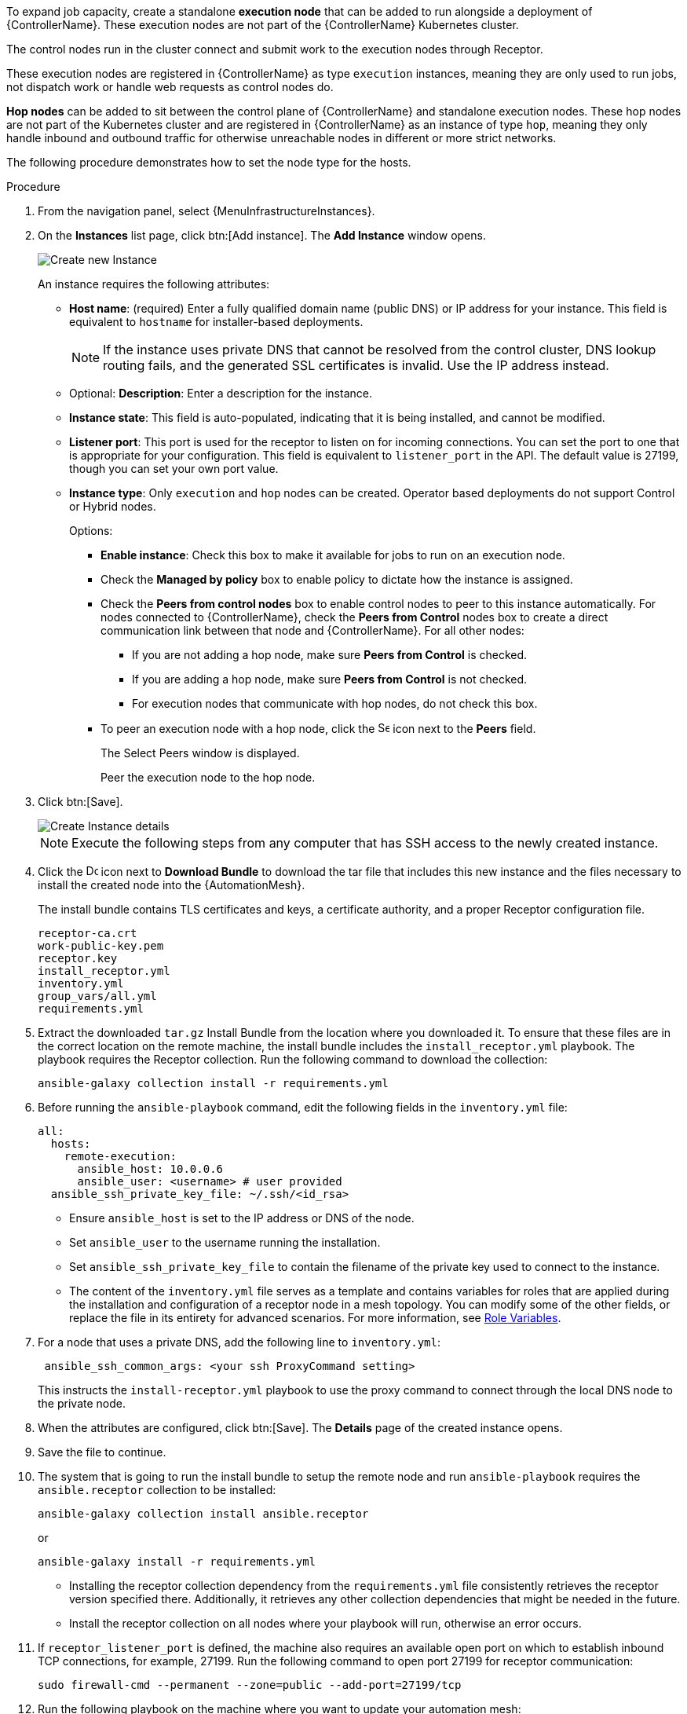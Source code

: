 [id="proc-define-mesh-node-types"]

ifdef::controller-AG[]
= Managing instances
endif::controller-AG[]
ifdef::operator-mesh[]
= Defining {AutomationMesh} node types
endif::operator-mesh[]

To expand job capacity, create a standalone *execution node* that can be added to run alongside a deployment of {ControllerName}.
These execution nodes are not part of the {ControllerName} Kubernetes cluster.

The control nodes run in the cluster connect and submit work to the execution nodes through Receptor.

These execution nodes are registered in {ControllerName} as type `execution` instances, meaning they are only used to run jobs, not dispatch work or handle web requests as control nodes do.

*Hop nodes* can be added to sit between the control plane of {ControllerName} and standalone execution nodes.
These hop nodes are not part of the Kubernetes cluster and are registered in {ControllerName} as an instance of type `hop`, meaning they only handle inbound and outbound traffic for otherwise unreachable nodes in different or more strict networks.

The following procedure demonstrates how to set the node type for the hosts.

.Procedure
//[ddacosta]Removed specified panel to simplify changes in the future.
. From the navigation panel, select {MenuInfrastructureInstances}.
. On the *Instances* list page, click btn:[Add instance].
The *Add Instance* window opens.
+
image::instances_create_new.png[Create new Instance]
+
An instance requires the following attributes:

* *Host name*: (required) Enter a fully qualified domain name (public DNS) or IP address for your instance. This field is equivalent to `hostname` for installer-based deployments.
+
[NOTE]
====
If the instance uses private DNS that cannot be resolved from the control cluster, DNS lookup routing fails, and the generated SSL certificates is invalid.
Use the IP address instead.
====
+
* Optional: *Description*: Enter a description for the instance.
* *Instance state*: This field is auto-populated, indicating that it is being installed, and cannot be modified.
* *Listener port*: This port is used for the receptor to listen on for incoming connections.
You can set the port to one that is appropriate for your configuration.
This field is equivalent to `listener_port` in the API.
The default value is 27199, though you can set your own port value.
* *Instance type*: Only `execution` and `hop` nodes can be created.
Operator based deployments do not support Control or Hybrid nodes.
+
Options:

** *Enable instance*: Check this box to make it available for jobs to run on an execution node.
** Check the *Managed by policy* box to enable policy to dictate how the instance is assigned.
** Check the *Peers from control nodes* box to enable control nodes to peer to this instance automatically.
For nodes connected to {ControllerName}, check the *Peers from Control* nodes box to create a direct communication link between that node and {ControllerName}.
For all other nodes:

*** If you are not adding a hop node, make sure *Peers from Control* is checked.
*** If you are adding a hop node, make sure *Peers from Control* is not checked.
*** For execution nodes that communicate with hop nodes, do not check this box.
** To peer an execution node with a hop node, click the image:search.png[Search,15,15] icon next to the *Peers* field.
+
The Select Peers window is displayed.
+
Peer the execution node to the hop node.

. Click btn:[Save].
+
image::instances_create_details.png[Create Instance details]

ifdef::operator-mesh[]
. To view a graphical representation of your updated topology, see link:{BaseURL}/red_hat_ansible_automation_platform/{PlatformVers}/html/automation_controller_administration_guide/assembly-controller-topology-viewer[Topology viewer].
endif::operator-mesh[]
ifdef::controller-AG[]
. To view a graphical representation of your updated topology, see xref:assembly-controller-topology-viewer[Topology viewer].
endif::controller-AG[]
+
[NOTE]
====
Execute the following steps from any computer that has SSH access to the newly created instance.
====

. Click the image:download.png[Download,15,15] icon next to *Download Bundle* to download the tar file that includes this new instance and the files necessary to install the created node into the {AutomationMesh}.
//+
//image::instances_install_bundle.png[Install instance]
+
The install bundle contains TLS certificates and keys, a certificate authority, and a proper Receptor configuration file.
+
----
receptor-ca.crt
work-public-key.pem
receptor.key
install_receptor.yml
inventory.yml
group_vars/all.yml
requirements.yml
----

. Extract the downloaded `tar.gz` Install Bundle from the location where you downloaded it.
To ensure that these files are in the correct location on the remote machine, the install bundle includes the `install_receptor.yml` playbook.
The playbook requires the Receptor collection.
Run the following command to download the collection:
+
----
ansible-galaxy collection install -r requirements.yml
----

. Before running the `ansible-playbook` command, edit the following fields in the `inventory.yml` file:
+
----
all:
  hosts:
    remote-execution:
      ansible_host: 10.0.0.6
      ansible_user: <username> # user provided
  ansible_ssh_private_key_file: ~/.ssh/<id_rsa>
----

* Ensure `ansible_host` is set to the IP address or DNS of the node.
* Set `ansible_user` to the username running the installation.
* Set `ansible_ssh_private_key_file` to contain the filename of the private key used to connect to the instance.
* The content of the `inventory.yml` file serves as a template and contains variables for roles that are applied during the installation and configuration of a receptor node in a mesh topology.
You can modify some of the other fields, or replace the file in its entirety for advanced scenarios.
For more information, see link:https://github.com/ansible/receptor-collection/blob/main/README.md[Role Variables].
. For a node that uses a private DNS, add the following line to `inventory.yml`:
+
----
 ansible_ssh_common_args: <your ssh ProxyCommand setting>
----
+
This instructs the `install-receptor.yml` playbook to use the proxy command to connect through the local DNS node to the private node.

. When the attributes are configured, click btn:[Save].
The *Details* page of the created instance opens.

. Save the file to continue.
. The system that is going to run the install bundle to setup the remote node and run `ansible-playbook` requires the `ansible.receptor` collection to be installed:
+
----
ansible-galaxy collection install ansible.receptor
----
+
or
+
----
ansible-galaxy install -r requirements.yml
----
+
* Installing the receptor collection dependency from the `requirements.yml` file consistently retrieves the receptor version specified there.
Additionally, it retrieves any other collection dependencies that might be needed in the future.
* Install the receptor collection on all nodes where your playbook will run, otherwise an error occurs.

. If `receptor_listener_port` is defined, the machine also requires an available open port on which to establish inbound TCP connections, for example, 27199.
Run the following command to open port 27199 for receptor communication:
+
----
sudo firewall-cmd --permanent --zone=public --add-port=27199/tcp
----

. Run the following playbook on the machine where you want to update your automation mesh:
+
----
ansible-playbook -i inventory.yml install_receptor.yml
----
+
After this playbook runs, your automation mesh is configured.
+
image::instances_list_view2.png[Instances list view]

ifdef::operator-mesh[]
To remove an instance from the mesh, see xref:ref-removing-instances[Removing instances].
endif::operator-mesh[]

ifdef::controller-AG[]
To remove an instance from the mesh, see link:{BaseURL}/red_hat_ansible_automation_platform/{PlatformVers}/html/red_hat_ansible_automation_platform_automation_mesh_for_operator-based_installations/assembly-automation-mesh-operator-aap#ref-removing-instances[Removing instances].
endif::controller-AG[]
